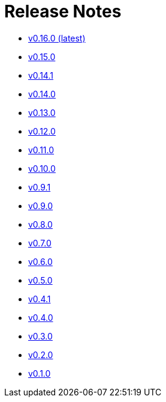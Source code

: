 = Release Notes


* xref:changelogs/changelogs/v0.16.0.adoc[v0.16.0 (latest)]

* xref:changelogs/changelogs/v0.15.0.adoc[v0.15.0 ]

* xref:changelogs/changelogs/v0.14.1.adoc[v0.14.1 ]

* xref:changelogs/changelogs/v0.14.0.adoc[v0.14.0 ]

* xref:changelogs/changelogs/v0.13.0.adoc[v0.13.0 ]

* xref:changelogs/changelogs/v0.12.0.adoc[v0.12.0 ]

* xref:changelogs/changelogs/v0.11.0.adoc[v0.11.0 ]

* xref:changelogs/changelogs/v0.10.0.adoc[v0.10.0 ]

* xref:changelogs/changelogs/v0.9.1.adoc[v0.9.1 ]

* xref:changelogs/changelogs/v0.9.0.adoc[v0.9.0 ]

* xref:changelogs/changelogs/v0.8.0.adoc[v0.8.0 ]

* xref:changelogs/changelogs/v0.7.0.adoc[v0.7.0 ]

* xref:changelogs/changelogs/v0.6.0.adoc[v0.6.0 ]

* xref:changelogs/changelogs/v0.5.0.adoc[v0.5.0 ]

* xref:changelogs/changelogs/v0.4.1.adoc[v0.4.1 ]

* xref:changelogs/changelogs/v0.4.0.adoc[v0.4.0 ]

* xref:changelogs/changelogs/v0.3.0.adoc[v0.3.0 ]

* xref:changelogs/changelogs/v0.2.0.adoc[v0.2.0 ]

* xref:changelogs/changelogs/v0.1.0.adoc[v0.1.0 ]

